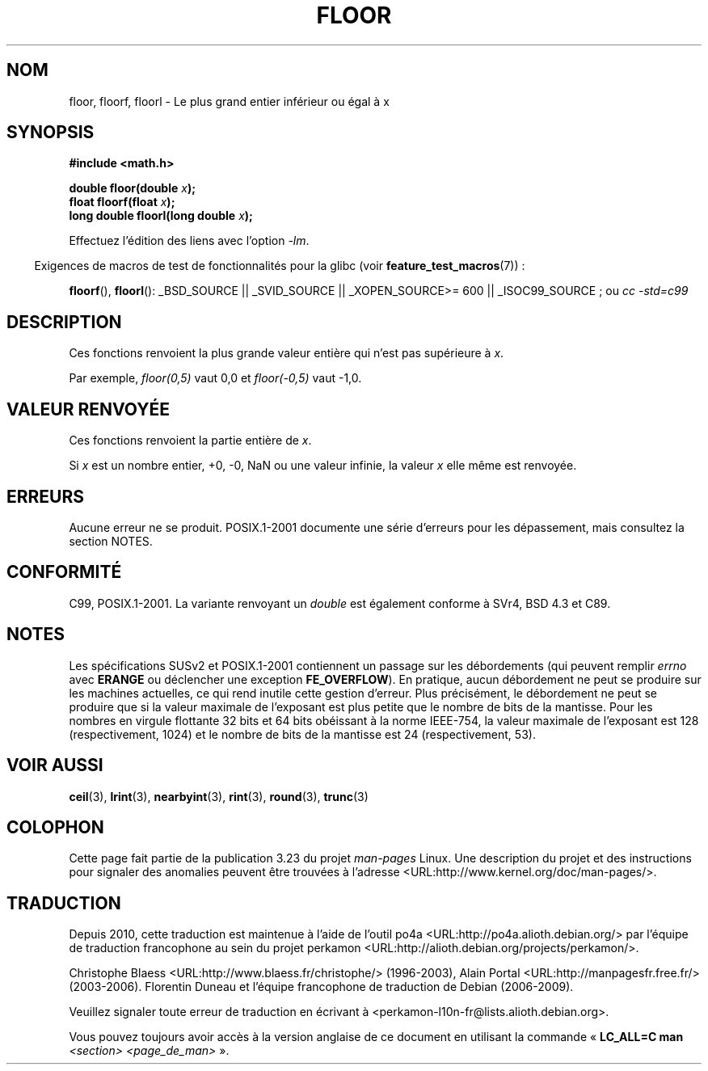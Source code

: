.\" Copyright 2001 Andries Brouwer <aeb@cwi.nl>.
.\" and Copyright 2008, Linux Foundation, written by Michael Kerrisk
.\"     <mtk.manpages@gmail.com>
.\"
.\" Permission is granted to make and distribute verbatim copies of this
.\" manual provided the copyright notice and this permission notice are
.\" preserved on all copies.
.\"
.\" Permission is granted to copy and distribute modified versions of this
.\" manual under the conditions for verbatim copying, provided that the
.\" entire resulting derived work is distributed under the terms of a
.\" permission notice identical to this one.
.\"
.\" Since the Linux kernel and libraries are constantly changing, this
.\" manual page may be incorrect or out-of-date.  The author(s) assume no
.\" responsibility for errors or omissions, or for damages resulting from
.\" the use of the information contained herein.  The author(s) may not
.\" have taken the same level of care in the production of this manual,
.\" which is licensed free of charge, as they might when working
.\" professionally.
.\"
.\" Formatted or processed versions of this manual, if unaccompanied by
.\" the source, must acknowledge the copyright and authors of this work.
.\"
.\"*******************************************************************
.\"
.\" This file was generated with po4a. Translate the source file.
.\"
.\"*******************************************************************
.TH FLOOR 3 "6 octobre 2008" "" "Manuel du programmeur Linux"
.SH NOM
floor, floorf, floorl \- Le plus grand entier inférieur ou égal à x
.SH SYNOPSIS
.nf
\fB#include <math.h>\fP
.sp
\fBdouble floor(double \fP\fIx\fP\fB);\fP
.br
\fBfloat floorf(float \fP\fIx\fP\fB);\fP
.br
\fBlong double floorl(long double \fP\fIx\fP\fB);\fP
.fi
.sp
Effectuez l'édition des liens avec l'option \fI\-lm\fP.
.sp
.in -4n
Exigences de macros de test de fonctionnalités pour la glibc (voir
\fBfeature_test_macros\fP(7))\ :
.in
.sp
.ad l
\fBfloorf\fP(), \fBfloorl\fP(): _BSD_SOURCE || _SVID_SOURCE || _XOPEN_SOURCE\
>=\ 600 || _ISOC99_SOURCE\ ; ou \fIcc\ \-std=c99\fP
.ad b
.SH DESCRIPTION
Ces fonctions renvoient la plus grande valeur entière qui n'est pas
supérieure à \fIx\fP.

Par exemple, \fIfloor(0,5)\fP vaut 0,0 et \fIfloor(\-0,5)\fP vaut \-1,0.
.SH "VALEUR RENVOYÉE"
Ces fonctions renvoient la partie entière de \fIx\fP.

Si \fIx\fP est un nombre entier, +0, \-0, NaN ou une valeur infinie, la valeur
\fIx\fP elle même est renvoyée.
.SH ERREURS
Aucune erreur ne se produit. POSIX.1\-2001 documente une série d'erreurs pour
les dépassement, mais consultez la section NOTES.
.SH CONFORMITÉ
C99, POSIX.1\-2001. La variante renvoyant un \fIdouble\fP est également conforme
à SVr4, BSD\ 4.3 et C89.
.SH NOTES
.\" The POSIX.1-2001 APPLICATION USAGE SECTION discusses this point.
Les spécifications SUSv2 et POSIX.1\-2001 contiennent un passage sur les
débordements (qui peuvent remplir \fIerrno\fP avec \fBERANGE\fP ou déclencher une
exception \fBFE_OVERFLOW\fP). En pratique, aucun débordement ne peut se
produire sur les machines actuelles, ce qui rend inutile cette gestion
d'erreur. Plus précisément, le débordement ne peut se produire que si la
valeur maximale de l'exposant est plus petite que le nombre de bits de la
mantisse. Pour les nombres en virgule flottante 32\ bits et 64\ bits
obéissant à la norme IEEE\-754, la valeur maximale de l'exposant est 128
(respectivement, 1024) et le nombre de bits de la mantisse est 24
(respectivement, 53).
.SH "VOIR AUSSI"
\fBceil\fP(3), \fBlrint\fP(3), \fBnearbyint\fP(3), \fBrint\fP(3), \fBround\fP(3),
\fBtrunc\fP(3)
.SH COLOPHON
Cette page fait partie de la publication 3.23 du projet \fIman\-pages\fP
Linux. Une description du projet et des instructions pour signaler des
anomalies peuvent être trouvées à l'adresse
<URL:http://www.kernel.org/doc/man\-pages/>.
.SH TRADUCTION
Depuis 2010, cette traduction est maintenue à l'aide de l'outil
po4a <URL:http://po4a.alioth.debian.org/> par l'équipe de
traduction francophone au sein du projet perkamon
<URL:http://alioth.debian.org/projects/perkamon/>.
.PP
Christophe Blaess <URL:http://www.blaess.fr/christophe/> (1996-2003),
Alain Portal <URL:http://manpagesfr.free.fr/> (2003-2006).
Florentin Duneau et l'équipe francophone de traduction de Debian\ (2006-2009).
.PP
Veuillez signaler toute erreur de traduction en écrivant à
<perkamon\-l10n\-fr@lists.alioth.debian.org>.
.PP
Vous pouvez toujours avoir accès à la version anglaise de ce document en
utilisant la commande
«\ \fBLC_ALL=C\ man\fR \fI<section>\fR\ \fI<page_de_man>\fR\ ».
